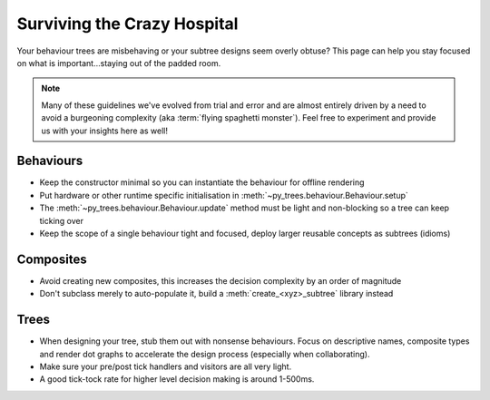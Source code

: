 .. _crazy-hospital-section:

Surviving the Crazy Hospital
============================

Your behaviour trees are misbehaving or your subtree designs seem overly
obtuse? This page can help you stay focused on what is important...staying out
of the padded room.

.. image:: images/crazy_hospital.jpg
    :width: 300px
    :align: center

.. note::
    Many of these guidelines we've evolved from trial and error and are almost
    entirely driven by a need to avoid a burgeoning complexity (aka
    :term:`flying spaghetti monster`). Feel free to experiment and provide us with
    your insights here as well!


Behaviours
----------

* Keep the constructor minimal so you can instantiate the behaviour for offline rendering
* Put hardware or other runtime specific initialisation in :meth:`~py_trees.behaviour.Behaviour.setup`
* The :meth:`~py_trees.behaviour.Behaviour.update` method must be light and non-blocking so a tree can keep ticking over
* Keep the scope of a single behaviour tight and focused, deploy larger reusable concepts as subtrees (idioms)

Composites
----------

* Avoid creating new composites, this increases the decision complexity by an order of magnitude
* Don't subclass merely to auto-populate it, build a :meth:`create_<xyz>_subtree` library instead

Trees
-----

* When designing your tree, stub them out with nonsense behaviours.
  Focus on descriptive names, composite types and render dot graphs
  to accelerate the design process (especially when collaborating). 
* Make sure your pre/post tick handlers and visitors are all very light.
* A good tick-tock rate for higher level decision making is around 1-500ms.
